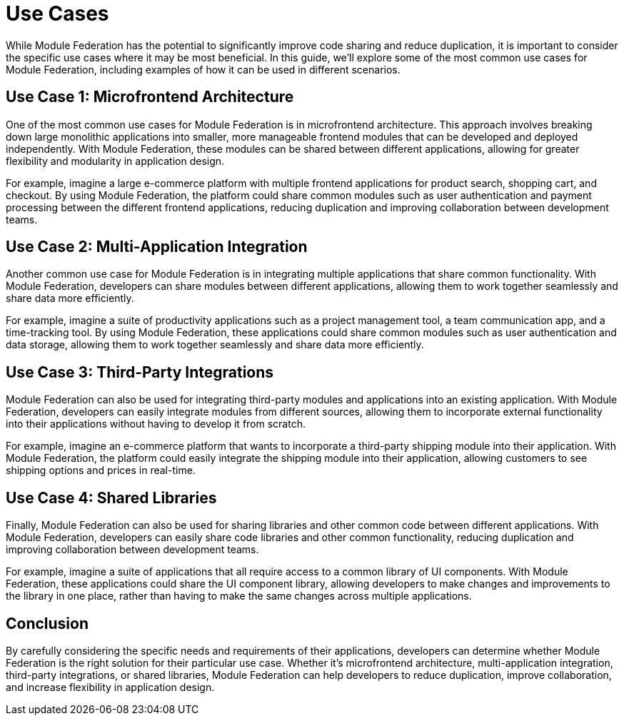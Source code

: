 = Use Cases

While Module Federation has the potential to significantly improve code sharing and reduce duplication, it is important to consider the specific use cases where it may be most beneficial. In this guide, we'll explore some of the most common use cases for Module Federation, including examples of how it can be used in different scenarios.

== Use Case 1: Microfrontend Architecture

One of the most common use cases for Module Federation is in microfrontend architecture. This approach involves breaking down large monolithic applications into smaller, more manageable frontend modules that can be developed and deployed independently. With Module Federation, these modules can be shared between different applications, allowing for greater flexibility and modularity in application design.

For example, imagine a large e-commerce platform with multiple frontend applications for product search, shopping cart, and checkout. By using Module Federation, the platform could share common modules such as user authentication and payment processing between the different frontend applications, reducing duplication and improving collaboration between development teams.

== Use Case 2: Multi-Application Integration

Another common use case for Module Federation is in integrating multiple applications that share common functionality. With Module Federation, developers can share modules between different applications, allowing them to work together seamlessly and share data more efficiently.

For example, imagine a suite of productivity applications such as a project management tool, a team communication app, and a time-tracking tool. By using Module Federation, these applications could share common modules such as user authentication and data storage, allowing them to work together seamlessly and share data more efficiently.

== Use Case 3: Third-Party Integrations

Module Federation can also be used for integrating third-party modules and applications into an existing application. With Module Federation, developers can easily integrate modules from different sources, allowing them to incorporate external functionality into their applications without having to develop it from scratch.

For example, imagine an e-commerce platform that wants to incorporate a third-party shipping module into their application. With Module Federation, the platform could easily integrate the shipping module into their application, allowing customers to see shipping options and prices in real-time.

== Use Case 4: Shared Libraries

Finally, Module Federation can also be used for sharing libraries and other common code between different applications. With Module Federation, developers can easily share code libraries and other common functionality, reducing duplication and improving collaboration between development teams.

For example, imagine a suite of applications that all require access to a common library of UI components. With Module Federation, these applications could share the UI component library, allowing developers to make changes and improvements to the library in one place, rather than having to make the same changes across multiple applications.

== Conclusion

By carefully considering the specific needs and requirements of their applications, developers can determine whether Module Federation is the right solution for their particular use case. Whether it's microfrontend architecture, multi-application integration, third-party integrations, or shared libraries, Module Federation can help developers to reduce duplication, improve collaboration, and increase flexibility in application design.

